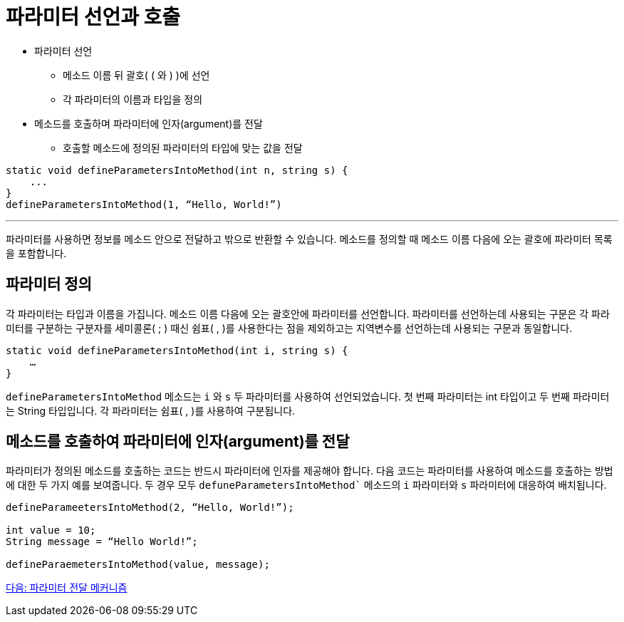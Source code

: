 = 파라미터 선언과 호출

* 파라미터 선언
** 메소드 이름 뒤 괄호( ( 와 ) )에 선언
** 각 파라미터의 이름과 타입을 정의
* 메소드를 호출하며 파라미터에 인자(argument)를 전달
** 호출할 메소드에 정의된 파라미터의 타입에 맞는 값을 전달

[source, java]
----
static void defineParametersIntoMethod(int n, string s) {
    ...
}
defineParametersIntoMethod(1, “Hello, World!”)
----

---

파라미터를 사용하면 정보를 메소드 안으로 전달하고 밖으로 반환할 수 있습니다. 메소드를 정의할 때 메소드 이름 다음에 오는 괄호에 파라미터 목록을 포함합니다.

== 파라미터 정의

각 파라미터는 타입과 이름을 가집니다. 메소드 이름 다음에 오는 괄호안에 파라미터를 선언합니다. 파라미터를 선언하는데 사용되는 구문은 각 파라미터를 구분하는 구분자를 세미콜론( ; ) 때신 쉼표( , )를 사용한다는 점을 제외하고는 지역변수를 선언하는데 사용되는 구문과 동일합니다.

[source, java]
----
static void defineParametersIntoMethod(int i, string s) {
    …
}
----

`defineParametersIntoMethod` 메소드는 `i` 와 `s` 두 파라미터를 사용하여 선언되었습니다. 첫 번째 파라미터는 int 타입이고 두 번째 파라미터는 String 타입입니다. 각 파라미터는 쉼표( , )를 사용하여 구분됩니다.

== 메소드를 호출하여 파라미터에 인자(argument)를 전달

파라미터가 정의된 메소드를 호출하는 코드는 반드시 파라미터에 인자를 제공해야 합니다. 다음 코드는 파라미터를 사용하여 메소드를 호출하는 방법에 대한 두 가지 예를 보여줍니다. 두 경우 모두 `defuneParametersIntoMethod`` 메소드의 `i` 파라미터와 `s` 파라미터에 대응하여 배치됩니다.

[source, java]
----
defineParameetersIntoMethod(2, “Hello, World!”);

int value = 10;
String message = “Hello World!”;

defineParaemetersIntoMethod(value, message);
----

link:./10_parameter_passing.adoc[다음: 파라미터 전달 메커니즘]